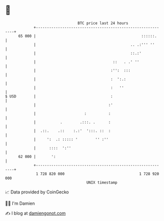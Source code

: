 * 👋

#+begin_example
                                    BTC price last 24 hours                    
                +------------------------------------------------------------+ 
         65 000 |                                                ::::::.     | 
                |                                           .. .:''' ''      | 
                |                                           ::.:'            | 
                |                                   ::   . .' ''             | 
                |                                  :'':  :::                 | 
                |                                  :  ':.:                   | 
                |                                  :   ''                    | 
   $ USD        |                                  :                         | 
                |                                 :'                         | 
                |                      :          :                          | 
                |           .        .:::. .      :                          | 
                |  .::.    .::    :.:'  ':::. ::  :                          | 
                |     ':  .: ::::: '        '' :''                           | 
                |      ::::  ':''                                            | 
         62 000 |       ':                                                   | 
                +------------------------------------------------------------+ 
                 1 728 820 000                                  1 728 920 000  
                                        UNIX timestamp                         
#+end_example
📈 Data provided by CoinGecko

🧑‍💻 I'm Damien

✍️ I blog at [[https://www.damiengonot.com][damiengonot.com]]
